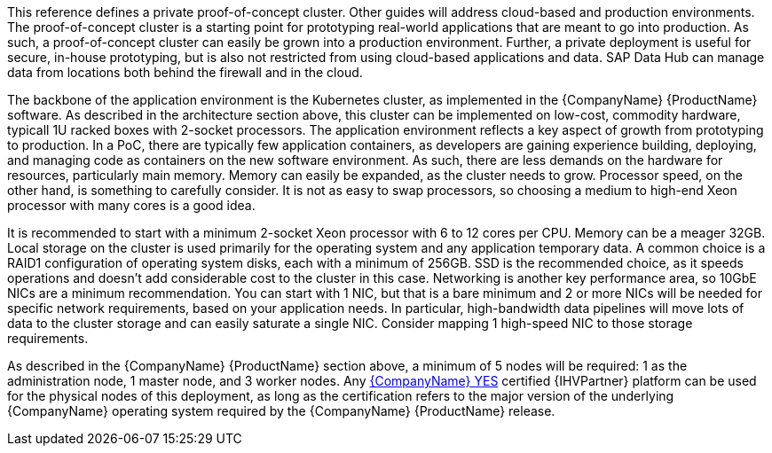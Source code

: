 This reference defines a private proof-of-concept cluster.  Other guides will address cloud-based and production environments.  The proof-of-concept cluster is a starting point for prototyping real-world applications that are meant to go into production.  As such, a proof-of-concept cluster can easily be grown into a production environment.  Further, a private deployment is useful for secure, in-house prototyping, but is also not restricted from using cloud-based applications and data.  SAP Data Hub can manage data from locations both behind the firewall and in the cloud.

The backbone of the application environment is the Kubernetes cluster, as implemented in the {CompanyName} {ProductName} software.  As described in the architecture section above, this cluster can be implemented on low-cost, commodity hardware, typicall 1U racked boxes with 2-socket processors.  The application environment reflects a key aspect of growth from prototyping to production.  In a PoC, there are typically few application containers, as developers are gaining experience building, deploying, and managing code as containers on the new software environment.  As such, there are less demands on the hardware for resources, particularly main memory.  Memory can easily be expanded, as the cluster needs to grow.  Processor speed, on the other hand, is something to carefully consider.  It is not as easy to swap processors, so choosing a medium to high-end Xeon processor with many cores is a good idea.

It is recommended to start with a minimum 2-socket Xeon processor with 6 to 12 cores per CPU.  Memory can be a meager 32GB.  Local storage on the cluster is used primarily for the operating system and any application temporary data.  A common choice is a RAID1 configuration of operating system disks, each with a minimum of 256GB.  SSD is the recommended choice, as it speeds operations and doesn't add considerable cost to the cluster in this case.  Networking is another key performance area, so 10GbE NICs are a minimum recommendation.  You can start with 1 NIC, but that is a bare minimum and 2 or more NICs will be needed for specific network requirements, based on your application needs.  In particular, high-bandwidth data pipelines will move lots of data to the cluster storage and can easily saturate a single NIC.  Consider mapping 1 high-speed NIC to those storage requirements.

As described in the {CompanyName} {ProductName} section above, a minimum of 5 nodes will be required: 1 as the administration node, 1 master node, and 3 worker nodes.  Any https://www.suse.com/yessearch/[{CompanyName} YES] certified {IHVPartner} platform can be used for the physical nodes of this deployment, as long as the certification refers to the major version of the underlying {CompanyName} operating system required by the {CompanyName} {ProductName} release.
